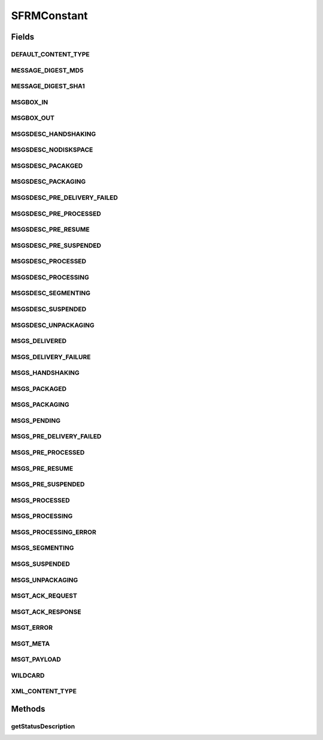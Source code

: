 .. java:import:: java.util Hashtable

SFRMConstant
============

.. java:package:: hk.hku.cecid.edi.sfrm.pkg
   :noindex:

.. java:type:: public final class SFRMConstant

   The constant field for SFRM Message. Creation Date: 13/11/2006 Version 1.0.1 - Added Message status Description Constant.

   :author: Twinsen Tsang

Fields
------
DEFAULT_CONTENT_TYPE
^^^^^^^^^^^^^^^^^^^^

.. java:field:: public static final String DEFAULT_CONTENT_TYPE
   :outertype: SFRMConstant

MESSAGE_DIGEST_MD5
^^^^^^^^^^^^^^^^^^

.. java:field:: public static final String MESSAGE_DIGEST_MD5
   :outertype: SFRMConstant

MESSAGE_DIGEST_SHA1
^^^^^^^^^^^^^^^^^^^

.. java:field:: public static final String MESSAGE_DIGEST_SHA1
   :outertype: SFRMConstant

MSGBOX_IN
^^^^^^^^^

.. java:field:: public static final String MSGBOX_IN
   :outertype: SFRMConstant

MSGBOX_OUT
^^^^^^^^^^

.. java:field:: public static final String MSGBOX_OUT
   :outertype: SFRMConstant

MSGSDESC_HANDSHAKING
^^^^^^^^^^^^^^^^^^^^

.. java:field:: public static final String MSGSDESC_HANDSHAKING
   :outertype: SFRMConstant

MSGSDESC_NODISKSPACE
^^^^^^^^^^^^^^^^^^^^

.. java:field:: public static final String MSGSDESC_NODISKSPACE
   :outertype: SFRMConstant

MSGSDESC_PACAKGED
^^^^^^^^^^^^^^^^^

.. java:field:: public static final String MSGSDESC_PACAKGED
   :outertype: SFRMConstant

MSGSDESC_PACKAGING
^^^^^^^^^^^^^^^^^^

.. java:field:: public static final String MSGSDESC_PACKAGING
   :outertype: SFRMConstant

MSGSDESC_PRE_DELIVERY_FAILED
^^^^^^^^^^^^^^^^^^^^^^^^^^^^

.. java:field:: public static final String MSGSDESC_PRE_DELIVERY_FAILED
   :outertype: SFRMConstant

MSGSDESC_PRE_PROCESSED
^^^^^^^^^^^^^^^^^^^^^^

.. java:field:: public static final String MSGSDESC_PRE_PROCESSED
   :outertype: SFRMConstant

MSGSDESC_PRE_RESUME
^^^^^^^^^^^^^^^^^^^

.. java:field:: public static final String MSGSDESC_PRE_RESUME
   :outertype: SFRMConstant

MSGSDESC_PRE_SUSPENDED
^^^^^^^^^^^^^^^^^^^^^^

.. java:field:: public static final String MSGSDESC_PRE_SUSPENDED
   :outertype: SFRMConstant

MSGSDESC_PROCESSED
^^^^^^^^^^^^^^^^^^

.. java:field:: public static final String MSGSDESC_PROCESSED
   :outertype: SFRMConstant

MSGSDESC_PROCESSING
^^^^^^^^^^^^^^^^^^^

.. java:field:: public static final String MSGSDESC_PROCESSING
   :outertype: SFRMConstant

MSGSDESC_SEGMENTING
^^^^^^^^^^^^^^^^^^^

.. java:field:: public static final String MSGSDESC_SEGMENTING
   :outertype: SFRMConstant

MSGSDESC_SUSPENDED
^^^^^^^^^^^^^^^^^^

.. java:field:: public static final String MSGSDESC_SUSPENDED
   :outertype: SFRMConstant

   New description for SFRM V2

MSGSDESC_UNPACKAGING
^^^^^^^^^^^^^^^^^^^^

.. java:field:: public static final String MSGSDESC_UNPACKAGING
   :outertype: SFRMConstant

MSGS_DELIVERED
^^^^^^^^^^^^^^

.. java:field:: public static final String MSGS_DELIVERED
   :outertype: SFRMConstant

MSGS_DELIVERY_FAILURE
^^^^^^^^^^^^^^^^^^^^^

.. java:field:: public static final String MSGS_DELIVERY_FAILURE
   :outertype: SFRMConstant

MSGS_HANDSHAKING
^^^^^^^^^^^^^^^^

.. java:field:: public static final String MSGS_HANDSHAKING
   :outertype: SFRMConstant

MSGS_PACKAGED
^^^^^^^^^^^^^

.. java:field:: public static final String MSGS_PACKAGED
   :outertype: SFRMConstant

MSGS_PACKAGING
^^^^^^^^^^^^^^

.. java:field:: public static final String MSGS_PACKAGING
   :outertype: SFRMConstant

MSGS_PENDING
^^^^^^^^^^^^

.. java:field:: public static final String MSGS_PENDING
   :outertype: SFRMConstant

MSGS_PRE_DELIVERY_FAILED
^^^^^^^^^^^^^^^^^^^^^^^^

.. java:field:: public static final String MSGS_PRE_DELIVERY_FAILED
   :outertype: SFRMConstant

MSGS_PRE_PROCESSED
^^^^^^^^^^^^^^^^^^

.. java:field:: public static final String MSGS_PRE_PROCESSED
   :outertype: SFRMConstant

MSGS_PRE_RESUME
^^^^^^^^^^^^^^^

.. java:field:: public static final String MSGS_PRE_RESUME
   :outertype: SFRMConstant

MSGS_PRE_SUSPENDED
^^^^^^^^^^^^^^^^^^

.. java:field:: public static final String MSGS_PRE_SUSPENDED
   :outertype: SFRMConstant

MSGS_PROCESSED
^^^^^^^^^^^^^^

.. java:field:: public static final String MSGS_PROCESSED
   :outertype: SFRMConstant

MSGS_PROCESSING
^^^^^^^^^^^^^^^

.. java:field:: public static final String MSGS_PROCESSING
   :outertype: SFRMConstant

MSGS_PROCESSING_ERROR
^^^^^^^^^^^^^^^^^^^^^

.. java:field:: public static final String MSGS_PROCESSING_ERROR
   :outertype: SFRMConstant

MSGS_SEGMENTING
^^^^^^^^^^^^^^^

.. java:field:: public static final String MSGS_SEGMENTING
   :outertype: SFRMConstant

MSGS_SUSPENDED
^^^^^^^^^^^^^^

.. java:field:: public static final String MSGS_SUSPENDED
   :outertype: SFRMConstant

   New status for SFRM V2

MSGS_UNPACKAGING
^^^^^^^^^^^^^^^^

.. java:field:: public static final String MSGS_UNPACKAGING
   :outertype: SFRMConstant

MSGT_ACK_REQUEST
^^^^^^^^^^^^^^^^

.. java:field:: public static final String MSGT_ACK_REQUEST
   :outertype: SFRMConstant

MSGT_ACK_RESPONSE
^^^^^^^^^^^^^^^^^

.. java:field:: public static final String MSGT_ACK_RESPONSE
   :outertype: SFRMConstant

MSGT_ERROR
^^^^^^^^^^

.. java:field:: public static final String MSGT_ERROR
   :outertype: SFRMConstant

MSGT_META
^^^^^^^^^

.. java:field:: public static final String MSGT_META
   :outertype: SFRMConstant

MSGT_PAYLOAD
^^^^^^^^^^^^

.. java:field:: public static final String MSGT_PAYLOAD
   :outertype: SFRMConstant

WILDCARD
^^^^^^^^

.. java:field:: public static final String WILDCARD
   :outertype: SFRMConstant

XML_CONTENT_TYPE
^^^^^^^^^^^^^^^^

.. java:field:: public static final String XML_CONTENT_TYPE
   :outertype: SFRMConstant

Methods
-------
getStatusDescription
^^^^^^^^^^^^^^^^^^^^

.. java:method:: public static String getStatusDescription(String status)
   :outertype: SFRMConstant

